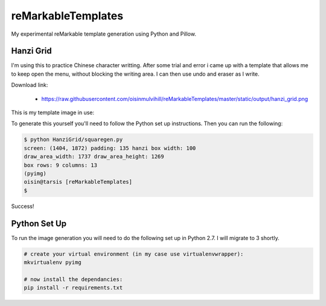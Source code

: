 reMarkableTemplates
===================

My experimental reMarkable template generation using Python and Pillow.

Hanzi Grid
----------

I'm using this to practice Chinese character writting. After some trial and
error i came up with a template that allows me to keep open the menu, without
blocking the writing area. I can then use undo and eraser as I write.

Download link:

 - https://raw.githubusercontent.com/oisinmulvihill/reMarkableTemplates/master/static/output/hanzi_grid.png

This is my template image in use:

.. image:: https://raw.githubusercontent.com/oisinmulvihill/reMarkableTemplates/master/static/image/template_in_use.jpg
   :width: 512px
   :align: center

To generate this yourself you'll need to follow the Python set up instructions.
Then you can run the following:

.. sourcecode:: bash

	$ python HanziGrid/squaregen.py
	screen: (1404, 1872) padding: 135 hanzi box width: 100
	draw_area_width: 1737 draw_area_height: 1269
	box rows: 9 columns: 13
	(pyimg)
	oisin@tarsis [reMarkableTemplates]
	$

Success!


Python Set Up
-------------

To run the image generation you will need to do the following set up in
Python 2.7. I will migrate to 3 shortly.

.. sourcecode:: bash

	# create your virtual environment (in my case use virtualenvwrapper):
	mkvirtualenv pyimg

	# now install the dependancies:
	pip install -r requirements.txt

